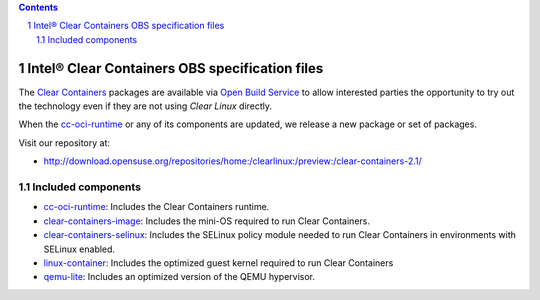 .. contents::
.. sectnum::

Intel® Clear Containers OBS specification files
###############################################


The `Clear Containers`_ packages are available via `Open Build Service`_
to allow interested parties the opportunity to try out the technology even
if they are not using `Clear Linux` directly.

When the `cc-oci-runtime`_ or any of its components are updated, we release a
new package or set of packages.

Visit our repository at:

- http://download.opensuse.org/repositories/home:/clearlinux:/preview:/clear-containers-2.1/

Included components
===================

* `cc-oci-runtime`_: Includes the Clear Containers runtime.
* `clear-containers-image`_: Includes the mini-OS required to run Clear
  Containers.
* `clear-containers-selinux`_: Includes the SELinux policy module needed to
  run Clear Containers in environments with SELinux enabled.
* `linux-container`_: Includes the optimized guest kernel required to run Clear
  Containers
* `qemu-lite`_: Includes an optimized version of the QEMU hypervisor.


.. _`Clear Containers`:  https://clearlinux.org/features/intel%C2%AE-clear-containers

.. _`Clear Linux`: https://clearlinux.org

.. _`cc-oci-runtime`: https://github.com/01org/cc-oci-runtime

.. _`Open Build Service`: http://openbuildservice.org/

.. _`OBS`: http://openbuildservice.org/

.. _`qemu-lite`: https://github.com/01org/qemu-lite/tree/qemu-2.7-lite

.. _`linux-container`: https://www.kernel.org/

.. _`clear-containers-image`: https://download.clearlinux.org/current/

.. _`clear-containers-selinux`: https://github.com/gorozco1/cc-oci-runtime/tree/obs/proxy/selinux
